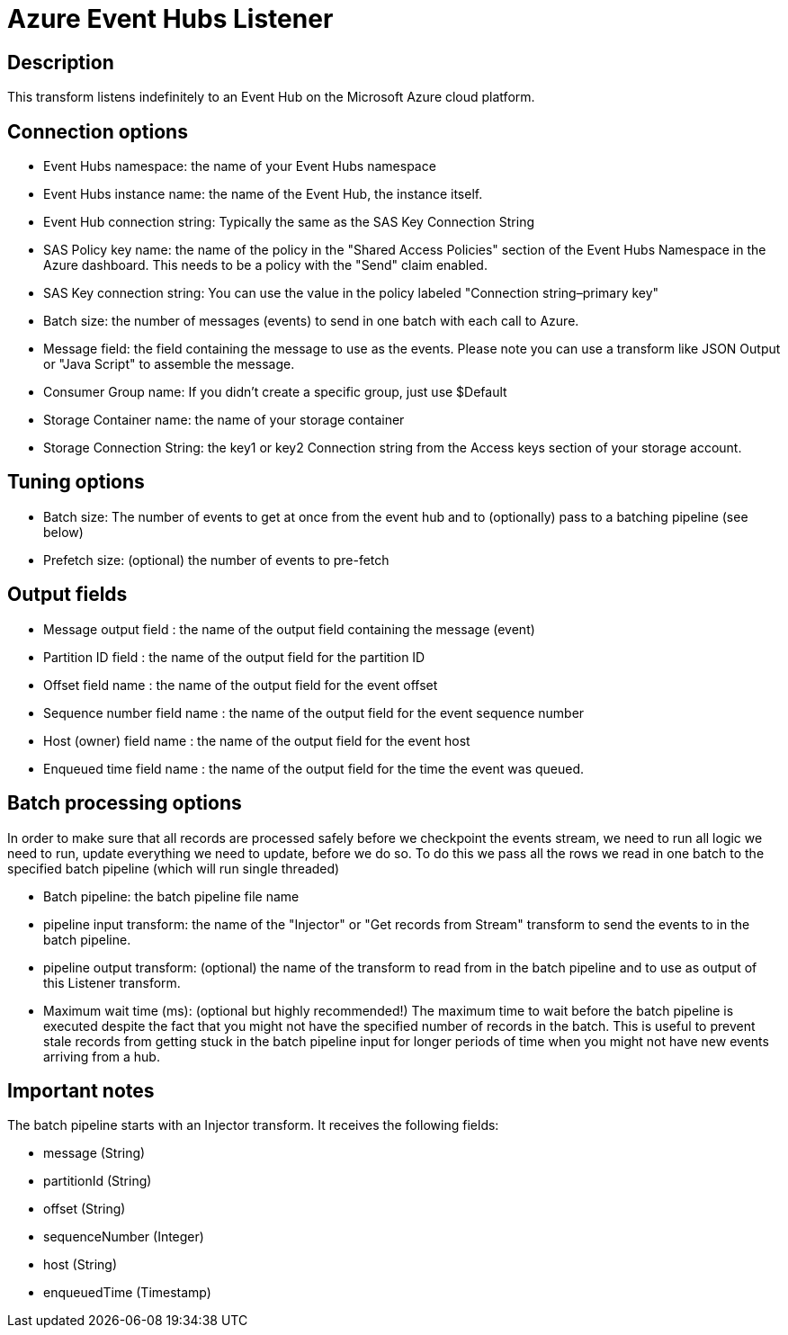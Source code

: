 ////
Licensed to the Apache Software Foundation (ASF) under one
or more contributor license agreements.  See the NOTICE file
distributed with this work for additional information
regarding copyright ownership.  The ASF licenses this file
to you under the Apache License, Version 2.0 (the
"License"); you may not use this file except in compliance
with the License.  You may obtain a copy of the License at
  http://www.apache.org/licenses/LICENSE-2.0
Unless required by applicable law or agreed to in writing,
software distributed under the License is distributed on an
"AS IS" BASIS, WITHOUT WARRANTIES OR CONDITIONS OF ANY
KIND, either express or implied.  See the License for the
specific language governing permissions and limitations
under the License.
////
:documentationPath: /pipeline/transforms/
:language: en_US


= Azure Event Hubs Listener

== Description

This transform listens indefinitely to an Event Hub on the Microsoft Azure cloud platform.

== Connection options

* Event Hubs namespace: the name of your Event Hubs namespace
* Event Hubs instance name: the name of the Event Hub, the instance itself.
* Event Hub connection string: Typically the same as the SAS Key Connection String
* SAS Policy key name: the name of the policy in the "Shared Access Policies" section of the Event Hubs Namespace in the Azure dashboard. This needs to be a policy with the "Send" claim enabled.
* SAS Key connection string: You can use the value in the policy labeled "Connection string–primary key"
* Batch size: the number of messages (events) to send in one batch with each call to Azure.
* Message field: the field containing the message to use as the events. Please note you can use a transform like JSON Output or "Java Script" to assemble the message.
* Consumer Group name: If you didn't create a specific group, just use $Default
* Storage Container name: the name of your storage container
* Storage Connection String: the key1 or key2 Connection string from the Access keys section of your storage account.

== Tuning options

* Batch size: The number of events to get at once from the event hub and to (optionally) pass to a batching pipeline (see below)
* Prefetch size: (optional) the number of events to pre-fetch

== Output fields

* Message output field : the name of the output field containing the message (event)
* Partition ID field : the name of the output field for the partition ID
* Offset field name : the name of the output field for the event offset
* Sequence number field name : the name of the output field for the event sequence number
* Host (owner) field name : the name of the output field for the event host
* Enqueued time field name : the name of the output field for the time the event was queued.

== Batch processing options
In order to make sure that all records are processed safely before we checkpoint the events stream, we need to run all logic we need to run, update everything we need to update, before we do so. To do this we pass all the rows we read in one batch to the specified batch pipeline (which will run single threaded)

* Batch pipeline: the batch pipeline file name
* pipeline input transform: the name of the "Injector" or "Get records from Stream" transform to send the events to in the batch pipeline.
* pipeline output transform: (optional) the name of the transform to read from in the batch pipeline and to use as output of this Listener transform.
* Maximum wait time (ms): (optional but highly recommended!) The maximum time to wait before the batch pipeline is executed despite the fact that you might not have the specified number of records in the batch. This is useful to prevent stale records from getting stuck in the batch pipeline input for longer periods of time when you might not have new events arriving from a hub.

== Important notes

The batch pipeline starts with an Injector transform. It receives the following fields:

* message (String)
* partitionId (String)
* offset (String)
* sequenceNumber (Integer)
* host (String)
* enqueuedTime (Timestamp)
